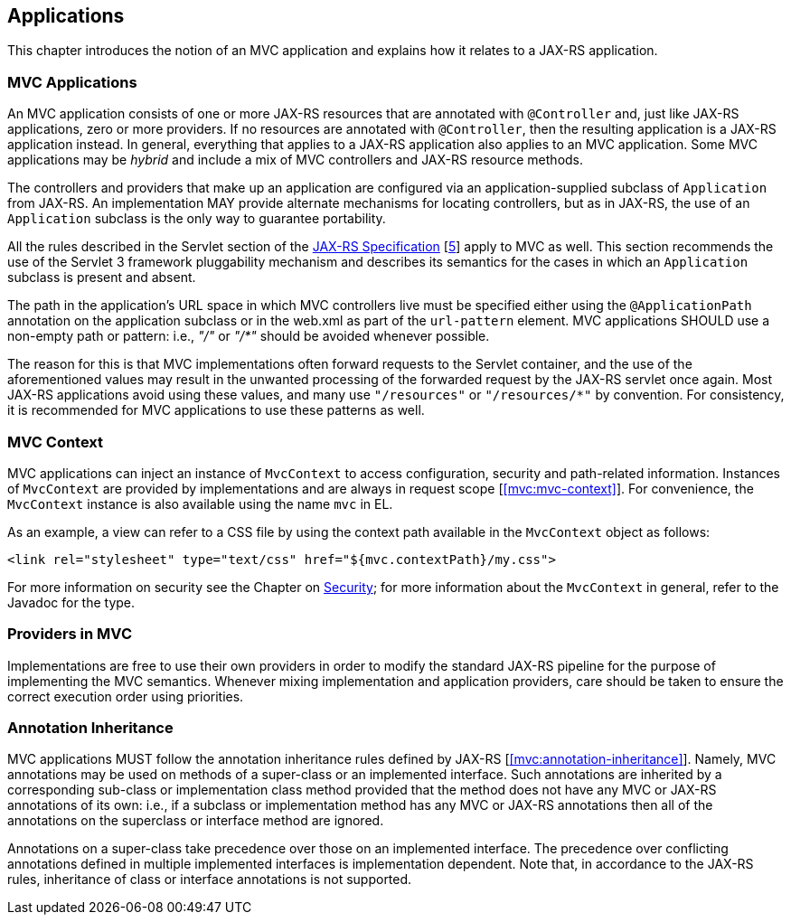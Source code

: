 [[applications]]
Applications
------------

This chapter introduces the notion of an MVC application and explains how it relates to a JAX-RS application.

[[mvc_applications]]
MVC Applications
~~~~~~~~~~~~~~~~

An MVC application consists of one or more JAX-RS resources that are annotated with `@Controller` and, just like JAX-RS applications, zero or more providers. If no
resources are annotated with `@Controller`, then the resulting application is a JAX-RS application instead. In general, everything that applies to a JAX-RS application
also applies to an MVC application. Some MVC applications may be _hybrid_ and include a mix of MVC controllers and JAX-RS resource methods.

The controllers and providers that make up an application are configured via an application-supplied subclass of `Application` from JAX-RS. An implementation 
MAY provide alternate mechanisms for locating controllers, but as in JAX-RS, the use of an `Application` subclass is the only way to guarantee portability.

All the rules described in the Servlet section of the http://jcp.org/en/jsr/detail?id=339[JAX-RS Specification] [<<jaxrs20,5>>] apply to MVC as well. This section recommends the use of
the Servlet 3 framework pluggability mechanism and describes its semantics for the cases in which an `Application` subclass is present and absent. 

The path in the application's URL space in which MVC controllers live must be specified either using the `@ApplicationPath` annotation on the application
subclass or in the web.xml as part of the `url-pattern` element. MVC applications SHOULD use a non-empty path or pattern: i.e., _"/"_ or _"/*"_ 
should be avoided whenever possible. 

The reason for this is that MVC implementations often forward requests to the Servlet container, and the use of the aforementioned
values may result in the unwanted processing of the forwarded request by the JAX-RS servlet once again. Most JAX-RS applications avoid using
these values, and many use `"/resources"` or `"/resources/*"` by convention. For consistency, it is recommended for MVC applications to use
these patterns as well.

[[mvc_context]]
MVC Context
~~~~~~~~~~~

MVC applications can inject an instance of `MvcContext` to access configuration, security and path-related information. Instances of `MvcContext` are provided
by implementations and are always in request scope [<<mvc:mvc-context>>].
For convenience, the `MvcContext` instance is also available using the name `mvc` in EL.

As an example, a view can refer to a CSS file by using the context path available in the `MvcContext` object as follows:

[source,html]
----
<link rel="stylesheet" type="text/css" href="${mvc.contextPath}/my.css">
----

For more information on security see the Chapter on <<security,Security>>; for more information 
about the `MvcContext` in general, refer to the Javadoc for the type.

[[providers_in_mvc]]
Providers in MVC
~~~~~~~~~~~~~~~~

Implementations are free to use their own providers in order to modify the standard JAX-RS pipeline for the purpose of implementing the MVC semantics. Whenever mixing 
implementation and application providers, care should be taken to ensure the correct execution order using priorities.

[[annotation_inheritance]]
Annotation Inheritance
~~~~~~~~~~~~~~~~~~~~~~

MVC applications MUST follow the annotation inheritance rules defined by JAX-RS [<<mvc:annotation-inheritance>>]. Namely, MVC annotations may be used on methods of a 
super-class or an implemented interface. Such annotations are inherited by a corresponding sub-class or implementation class method provided that the method does 
not have any MVC or JAX-RS annotations of its own: i.e., if a subclass or implementation method has any MVC or JAX-RS annotations then all of the
annotations on the superclass or interface method are ignored.

Annotations on a super-class take precedence over those on an implemented interface. The precedence over conflicting annotations defined in multiple implemented 
interfaces is implementation dependent. Note that, in accordance to the JAX-RS rules, inheritance of class or interface annotations is not supported. 
